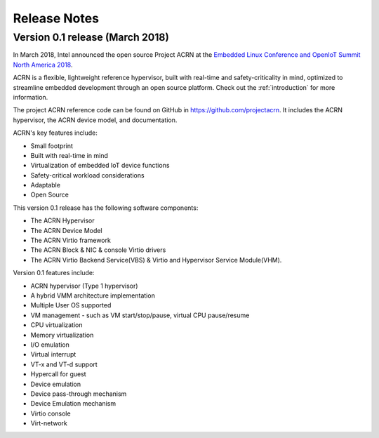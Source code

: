 .. _release_notes:

Release Notes
#############

Version 0.1 release (March 2018)
********************************

In March 2018, Intel announced the open source Project ACRN at the
`Embedded Linux Conference and OpenIoT Summit North America 2018
<ELC18>`_.

.. _ELC18:
   https://events.linuxfoundation.org/events/elc-openiot-north-america-2018/

ACRN is a flexible, lightweight reference hypervisor, built with
real-time and safety-criticality in mind, optimized to streamline
embedded development through an open source platform. Check out the
:ref:`introduction` for more information.

The project ACRN reference code can be found on GitHub in
https://github.com/projectacrn.  It includes the ACRN hypervisor, the
ACRN device model, and documentation.

ACRN's key features include:

* Small footprint
* Built with real-time in mind
* Virtualization of embedded IoT device functions
* Safety-critical workload considerations
* Adaptable
* Open Source

This version 0.1 release has the following software components:

* The ACRN Hypervisor
* The ACRN Device Model
* The ACRN Virtio framework
* The ACRN Block & NIC & console Virtio drivers
* The ACRN Virtio Backend Service(VBS) & Virtio and Hypervisor Service Module(VHM).

Version 0.1 features include:

* ACRN hypervisor (Type 1 hypervisor)
* A hybrid VMM architecture implementation
* Multiple User OS supported
* VM management - such as VM start/stop/pause, virtual CPU pause/resume
* CPU virtualization
* Memory virtualization
* I/O emulation
* Virtual interrupt
* VT-x and VT-d support
* Hypercall for guest
* Device emulation
* Device pass-through mechanism
* Device Emulation mechanism
* Virtio console
* Virt-network
